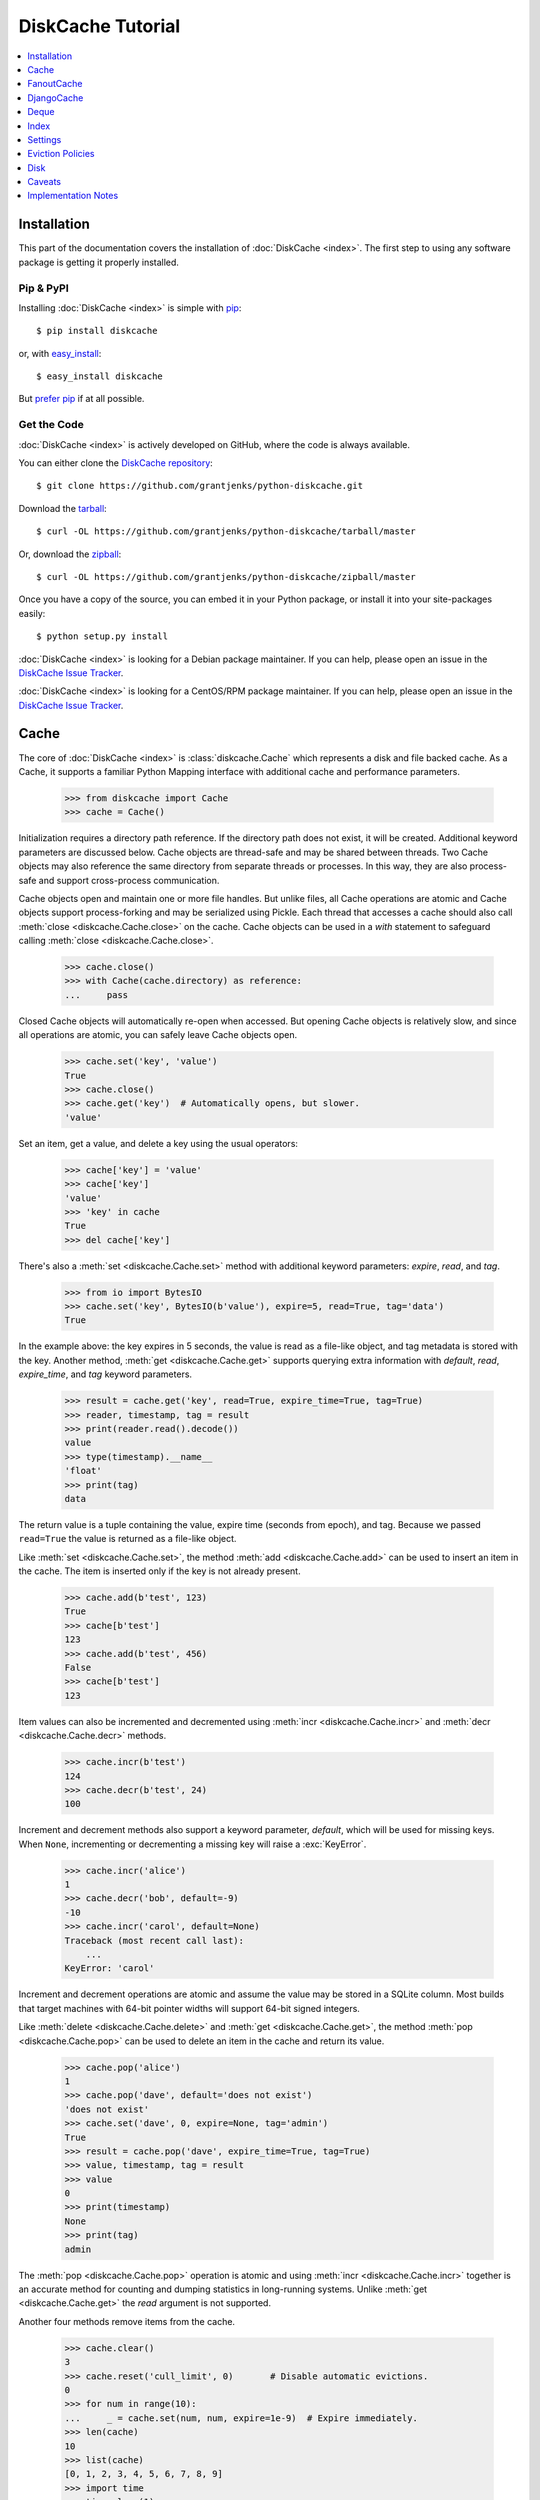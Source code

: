 DiskCache Tutorial
==================

.. contents::
   :depth: 1
   :local:

Installation
------------

This part of the documentation covers the installation of :doc:`DiskCache
<index>`. The first step to using any software package is getting it properly
installed.

Pip & PyPI
..........

Installing :doc:`DiskCache <index>` is simple with `pip
<https://pip.pypa.io/en/stable/>`_::

    $ pip install diskcache

or, with `easy_install <https://setuptools.readthedocs.io/en/latest/easy_install.html>`_::

    $ easy_install diskcache

But `prefer pip <https://packaging.python.org/pip_easy_install/>`_ if at all
possible.

Get the Code
............

:doc:`DiskCache <index>` is actively developed on GitHub, where the code is
always available.

You can either clone the `DiskCache repository <https://github.com/grantjenks/python-diskcache>`_::

    $ git clone https://github.com/grantjenks/python-diskcache.git

Download the `tarball <https://github.com/grantjenks/python-diskcache/tarball/master>`_::

    $ curl -OL https://github.com/grantjenks/python-diskcache/tarball/master

Or, download the `zipball <https://github.com/grantjenks/python-diskcache/zipball/master>`_::

    $ curl -OL https://github.com/grantjenks/python-diskcache/zipball/master

Once you have a copy of the source, you can embed it in your Python package,
or install it into your site-packages easily::

    $ python setup.py install

:doc:`DiskCache <index>` is looking for a Debian package maintainer. If you can
help, please open an issue in the `DiskCache Issue Tracker
<https://github.com/grantjenks/python-diskcache/issues/>`_.

:doc:`DiskCache <index>` is looking for a CentOS/RPM package maintainer.  If
you can help, please open an issue in the `DiskCache Issue Tracker
<https://github.com/grantjenks/python-diskcache/issues/>`_.

.. _tutorial-cache:

Cache
-----

The core of :doc:`DiskCache <index>` is :class:`diskcache.Cache` which
represents a disk and file backed cache. As a Cache, it supports a familiar
Python Mapping interface with additional cache and performance parameters.

    >>> from diskcache import Cache
    >>> cache = Cache()

Initialization requires a directory path reference. If the directory path does
not exist, it will be created. Additional keyword parameters are discussed
below. Cache objects are thread-safe and may be shared between threads. Two
Cache objects may also reference the same directory from separate threads or
processes. In this way, they are also process-safe and support cross-process
communication.

Cache objects open and maintain one or more file handles. But unlike files, all
Cache operations are atomic and Cache objects support process-forking and may
be serialized using Pickle. Each thread that accesses a cache should also call
:meth:`close <diskcache.Cache.close>` on the cache. Cache objects can be used
in a `with` statement to safeguard calling :meth:`close
<diskcache.Cache.close>`.

    >>> cache.close()
    >>> with Cache(cache.directory) as reference:
    ...     pass

Closed Cache objects will automatically re-open when accessed. But opening
Cache objects is relatively slow, and since all operations are atomic, you can
safely leave Cache objects open.

    >>> cache.set('key', 'value')
    True
    >>> cache.close()
    >>> cache.get('key')  # Automatically opens, but slower.
    'value'

Set an item, get a value, and delete a key using the usual operators:

    >>> cache['key'] = 'value'
    >>> cache['key']
    'value'
    >>> 'key' in cache
    True
    >>> del cache['key']

There's also a :meth:`set <diskcache.Cache.set>` method with additional keyword
parameters: `expire`, `read`, and `tag`.

    >>> from io import BytesIO
    >>> cache.set('key', BytesIO(b'value'), expire=5, read=True, tag='data')
    True

In the example above: the key expires in 5 seconds, the value is read as a
file-like object, and tag metadata is stored with the key. Another method,
:meth:`get <diskcache.Cache.get>` supports querying extra information with
`default`, `read`, `expire_time`, and `tag` keyword parameters.

    >>> result = cache.get('key', read=True, expire_time=True, tag=True)
    >>> reader, timestamp, tag = result
    >>> print(reader.read().decode())
    value
    >>> type(timestamp).__name__
    'float'
    >>> print(tag)
    data

The return value is a tuple containing the value, expire time (seconds from
epoch), and tag. Because we passed ``read=True`` the value is returned as a
file-like object.

Like :meth:`set <diskcache.Cache.set>`, the method :meth:`add
<diskcache.Cache.add>` can be used to insert an item in the cache. The item is
inserted only if the key is not already present.

    >>> cache.add(b'test', 123)
    True
    >>> cache[b'test']
    123
    >>> cache.add(b'test', 456)
    False
    >>> cache[b'test']
    123

Item values can also be incremented and decremented using :meth:`incr
<diskcache.Cache.incr>` and :meth:`decr <diskcache.Cache.decr>` methods.

    >>> cache.incr(b'test')
    124
    >>> cache.decr(b'test', 24)
    100

Increment and decrement methods also support a keyword parameter, `default`,
which will be used for missing keys. When ``None``, incrementing or
decrementing a missing key will raise a :exc:`KeyError`.

    >>> cache.incr('alice')
    1
    >>> cache.decr('bob', default=-9)
    -10
    >>> cache.incr('carol', default=None)
    Traceback (most recent call last):
        ...
    KeyError: 'carol'

Increment and decrement operations are atomic and assume the value may be
stored in a SQLite column. Most builds that target machines with 64-bit pointer
widths will support 64-bit signed integers.

Like :meth:`delete <diskcache.Cache.delete>` and :meth:`get
<diskcache.Cache.get>`, the method :meth:`pop <diskcache.Cache.pop>` can be
used to delete an item in the cache and return its value.

    >>> cache.pop('alice')
    1
    >>> cache.pop('dave', default='does not exist')
    'does not exist'
    >>> cache.set('dave', 0, expire=None, tag='admin')
    True
    >>> result = cache.pop('dave', expire_time=True, tag=True)
    >>> value, timestamp, tag = result
    >>> value
    0
    >>> print(timestamp)
    None
    >>> print(tag)
    admin

The :meth:`pop <diskcache.Cache.pop>` operation is atomic and using :meth:`incr
<diskcache.Cache.incr>` together is an accurate method for counting and dumping
statistics in long-running systems. Unlike :meth:`get <diskcache.Cache.get>`
the `read` argument is not supported.

Another four methods remove items from the cache.

    >>> cache.clear()
    3
    >>> cache.reset('cull_limit', 0)       # Disable automatic evictions.
    0
    >>> for num in range(10):
    ...     _ = cache.set(num, num, expire=1e-9)  # Expire immediately.
    >>> len(cache)
    10
    >>> list(cache)
    [0, 1, 2, 3, 4, 5, 6, 7, 8, 9]
    >>> import time
    >>> time.sleep(1)
    >>> cache.expire()
    10

:meth:`Expire <diskcache.Cache.expire>` removes all expired keys from the
cache. Resetting the :ref:`cull_limit <tutorial-settings>` to zero will disable
culling during :meth:`set <diskcache.Cache.set>` and :meth:`add
<diskcache.Cache.add>` operations. Because culling is performed lazily, the
reported length of the cache includes expired items. Iteration likewise
includes expired items because it is a read-only operation. To exclude expired
items you must explicitly call :meth:`expire <diskcache.Cache.expire>` which
works regardless of the :ref:`cull_limit <tutorial-settings>`.

    >>> for num in range(100):
    ...     _ = cache.set(num, num, tag='odd' if num % 2 else 'even')
    >>> cache.evict('even')
    50

.. _tutorial-tag-index:

:meth:`Evict <diskcache.Cache.evict>` removes all the keys with a matching
tag. The default tag is ``None``. Tag values may be any of integer, float,
string, bytes and None. To accelerate the eviction of items by tag, an index
can be created. To do so, initialize the cache with ``tag_index=True``.

    >>> cache.clear()
    50
    >>> for num in range(100):
    ...     _ = cache.set(num, num, tag=(num % 2))
    >>> cache.evict(0)
    50

Likewise, the tag index may be created or dropped using methods::

    >>> cache.drop_tag_index()
    >>> cache.tag_index
    0
    >>> cache.create_tag_index()
    >>> cache.tag_index
    1

But prefer initializing the cache with a tag index rather than explicitly
creating or dropping the tag index.

To manually enforce the cache's size limit, use the :meth:`cull
<diskcache.Cache.cull>` method. :meth:`Cull <diskcache.Cache.cull>` begins by
removing expired items from the cache and then uses the eviction policy to
remove items until the cache volume is less than the size limit.

    >>> cache.clear()
    50
    >>> cache.reset('size_limit', int(1e6))
    1000000
    >>> cache.reset('cull_limit', 0)
    0
    >>> for count in range(1000):
    ...     cache[count] = b'A' * 1000
    >>> cache.volume() > int(1e6)
    True
    >>> cache.cull() > 0
    True
    >>> cache.volume() < int(1e6)
    True

Some users may defer all culling to a cron-like process by setting the
:ref:`cull_limit <tutorial-settings>` to zero and calling :meth:`cull
<diskcache.Cache.cull>` to manually remove items. Like :meth:`evict
<diskcache.Cache.evict>` and :meth:`expire <diskcache.Cache.expire>`, calls to
:meth:`cull <diskache.Cache.cull>` will work regardless of the :ref:`cull_limit
<tutorial-settings>`.

:meth:`Clear <diskcache.Cache.clear>` simply removes all items from the cache.

    >>> cache.clear() > 0
    True

Each of these methods is designed to work concurrent to others. None of them
block readers or writers in other threads or processes.

Lastly, three methods support metadata about the cache. The first is
:meth:`volume <diskcache.Cache.volume>` which returns the estimated total size
in bytes of the cache directory on disk.

    >>> cache.volume() < int(1e5)
    True

.. _tutorial-statistics:

The second is :meth:`stats <diskcache.Cache.stats>` which returns cache hits
and misses. Cache statistics must first be enabled.

    >>> cache.stats(enable=True)
    (0, 0)
    >>> for num in range(100):
    ...     _ = cache.set(num, num)
    >>> for num in range(150):
    ...     _ = cache.get(num)
    >>> hits, misses = cache.stats(enable=False, reset=True)
    >>> (hits, misses)
    (100, 50)

Cache statistics are useful when evaluating different :ref:`eviction policies
<tutorial-eviction-policies>`. By default, statistics are disabled as they
incur an extra overhead on cache lookups. Increment and decrement operations
are not counted in cache statistics.

The third is :meth:`check <diskcache.Cache.check>` which verifies cache
consistency. It can also fix inconsistencies and reclaim unused space. The
return value is a list of warnings.

    >>> warnings = cache.check()
    >>> cache.close()
    >>> import shutil
    >>> try:
    ...     shutil.rmtree(cache.directory)
    ... except PermissionError:  # Windows wonkiness
    ...     pass

.. _tutorial-fanoutcache:

FanoutCache
-----------

Built atop :class:`Cache <diskcache.Cache>` is :class:`diskcache.FanoutCache`
which automatically `shards` the underlying database. `Sharding`_ is the
practice of horizontally partitioning data. Here it is used to decrease
blocking writes. While readers and writers do not block each other, writers
block other writers. Therefore a shard for every concurrent writer is
suggested. This will depend on your scenario. The default value is 8.

Another parameter, `timeout`, sets a limit on how long to wait for database
transactions. Transactions are used for every operation that writes to the
database. When the timeout expires, a :exc:`diskcache.Timeout` error is raised
internally. This `timeout` parameter is also present on
:class:`diskcache.Cache`. When a :exc:`Timeout <diskcache.Timeout>` error
occurs in :class:`Cache <diskcache.Cache>` methods, the exception is raised to
the caller. In contrast, :class:`FanoutCache <diskcache.FanoutCache>` catches
timeout errors and aborts the operation. As a result, :meth:`set
<diskcache.FanoutCache.set>` and :meth:`delete <diskcache.FanoutCache.delete>`
methods may silently fail. Most methods that handle :exc:`Timeout
<diskcache.Timeout>` exceptions also include a `retry` keyword parameter
(default ``False``) to automatically repeat attempts that timeout. The Mapping
interface operators: :meth:`cache[key] <diskcache.FanoutCache.__getitem__>`,
:meth:`cache[key] = value <diskcache.FanoutCache.__setitem__>`, and :meth:`del
cache[key] <diskcache.FanoutCache.__delitem__>` automatically retry operations
when :exc:`Timeout <diskcache.Timeout>` errors occur. :class:`FanoutCache
<diskcache.FanoutCache>` will never raise a :exc:`Timeout <diskcache.Timeout>`
exception. The default `timeout` is 0.010 (10 milliseconds).

    >>> from diskcache import FanoutCache
    >>> cache = FanoutCache(shards=4, timeout=1)

The example above creates a cache in a temporary directory with four shards and
a one second timeout. Operations will attempt to abort if they take longer than
one second. The remaining API of :class:`FanoutCache <diskcache.FanoutCache>`
matches :class:`Cache <diskcache.Cache>` as described above.

:class:`FanoutCache <diskcache.FanoutCache>` adds an additional feature:
:meth:`memoizing <diskcache.FanoutCache.memoize>` cache decorator. The
decorator wraps a callable and caches arguments and return values.

    >>> from diskcache import FanoutCache
    >>> cache = FanoutCache()
    >>> @cache.memoize(typed=True, expire=1, tag='fib')
    ... def fibonacci(number):
    ...     if number == 0:
    ...         return 0
    ...     elif number == 1:
    ...         return 1
    ...     else:
    ...         return fibonacci(number - 1) + fibonacci(number - 2)
    >>> print(sum(fibonacci(number=value) for value in range(100)))
    573147844013817084100

The arguments to memoize are like those for `functools.lru_cache
<https://docs.python.org/3/library/functools.html#functools.lru_cache>`_ and
:meth:`FanoutCache.set <diskcache.FanoutCache.set>`. Remember to call
:meth:`memoize <diskcache.FanoutCache.memoize>` when decorating a callable. If
you forget, then a TypeError will occur.

    >>> @cache.memoize
    ... def test():
    ...     pass
    Traceback (most recent call last):
        ...
    TypeError: name cannot be callable

Observe the lack of parenthenses after :meth:`memoize
<diskcache.FanoutCache.set>` above.

.. _`Sharding`: https://en.wikipedia.org/wiki/Shard_(database_architecture)

.. _tutorial-djangocache:

DjangoCache
-----------

:class:`diskcache.DjangoCache` uses :class:`FanoutCache
<diskcache.FanoutCache>` to provide a Django-compatible cache interface. With
:doc:`DiskCache <index>` installed, you can use :class:`DjangoCache
<diskcache.DjangoCache>` in your settings file.

.. code-block:: python

    CACHES = {
        'default': {
            'BACKEND': 'diskcache.DjangoCache',
            'LOCATION': '/path/to/cache/directory',
            'TIMEOUT': 300,
            # ^-- Django setting for default timeout of each key.
            'SHARDS': 8,
            'DATABASE_TIMEOUT': 0.010,  # 10 milliseconds
            # ^-- Timeout for each DjangoCache database transaction.
            'OPTIONS': {
                'size_limit': 2 ** 30   # 1 gigabyte
            },
        },
    }

As with :class:`FanoutCache <diskcache.FanoutCache>` above, these settings
create a Django-compatible cache with eight shards and a 10ms timeout. You can
pass further settings via the ``OPTIONS`` mapping as shown in the Django
documentation. Only the ``BACKEND`` and ``LOCATION`` keys are necessary in the
above example. The other keys simply display their default
value. :class:`DjangoCache <diskcache.DjangoCache>` will never raise a
:exc:`Timeout <diskcache.Timeout>` exception. But unlike :class:`FanoutCache
<diskcache.FanoutCache>`, the keyword parameter `retry` defaults to ``True``
for :class:`DjangoCache <diskcache.DjangoCache>` methods.

The API of :class:`DjangoCache <diskcache.DjangoCache>` is a superset of the
functionality described in the `Django documentation on caching`_ and includes
many :class:`FanoutCache <diskcache.FanoutCache>` features.

:class:`DjangoCache <diskcache.DjangoCache>` also works well with `X-Sendfile`
and `X-Accel-Redirect` headers.

.. code-block:: python

    from django.core.cache import cache

    def media(request, path):
        try:
            with cache.read(path) as reader:
                response = HttpResponse()
                response['X-Accel-Redirect'] = reader.name
                return response
        except KeyError:
            # Handle cache miss.

When values are :meth:`set <diskcache.DjangoCache.set>` using ``read=True``
they are guaranteed to be stored in files. The full path is available on the
file handle in the `name` attribute. Remember to also include the
`Content-Type` header if known.

.. _`Django documentation on caching`: https://docs.djangoproject.com/en/1.9/topics/cache/#the-low-level-cache-api

Deque
-----

:class:`diskcache.Deque` (pronounced "deck") uses a :class:`Cache
<diskcache.Cache>` to provide a `collections.deque
<https://docs.python.org/3/library/collections.html#collections.deque>`_-compatible
double-ended queue. Deques are a generalization of stacks and queues with fast
access and editing at both front and back sides. :class:`Deque
<diskcache.Deque>` objects inherit the benefits of the :class:`Cache
<diskcache.Cache>` objects but never evict items.

    >>> from diskcache import Deque
    >>> deque = Deque(range(5, 10))
    >>> deque.pop()
    9
    >>> deque.popleft()
    5
    >>> deque.appendleft('foo')
    >>> len(deque)
    4
    >>> type(deque.directory).__name__
    'str'
    >>> other = Deque(directory=deque.directory)
    >>> len(other)
    4
    >>> other.popleft()
    'foo'

:class:`Deque <diskcache.Deque>` objects provide an efficient and safe means of
cross-thread and cross-process communication. :class:`Deque <diskcache.Deque>`
objects are also useful in scenarios where contents should remain persistent or
limitations prohibit holding all items in memory at the same time.

Index
-----

:class:`diskcache.Index` uses a :class:`Cache <diskcache.Cache>` to provide a
`mutable mapping
<https://docs.python.org/3/library/collections.abc.html#collections-abstract-base-classes>`_
and `ordered dictionary
<https://docs.python.org/3/library/collections.html#collections.OrderedDict>`_
interface. :class:`Index <diskcache.Index>` objects inherit the benefits of
:class:`Cache <diskcache.Cache>` objects but never evict items.

    >>> from diskcache import Index
    >>> index = Index([('a', 1), ('b', 2), ('c', 3)])
    >>> 'b' in index
    True
    >>> index['c']
    3
    >>> del index['a']
    >>> len(index)
    2
    >>> other = Index(index.directory)
    >>> len(other)
    2
    >>> other.popitem(last=False)
    ('b', 2)

:class:`Index <diskcache.Index>` objects provide an efficient and safe means of
cross-thread and cross-process communication. :class:`Index <diskcache.Index>`
objects are also useful in scenarios where contents should remain persistent or
limitations prohibit holding all items in memory at the same time.

.. _tutorial-settings:

Settings
--------

A variety of settings are available to improve performance. These values are
stored in the database for durability and to communicate between
processes. Each value is cached in an attribute with matching name. Attributes
are updated using :meth:`reset <diskcache.Cache.reset>`. Attributes are set
during initialization when passed as keyword arguments.

* `size_limit`, default one gigabyte. The maximum on-disk size of the cache.
* `cull_limit`, default ten. The maximum number of keys to cull when adding a
  new item. Set to zero to disable automatic culling. Some systems may disable
  automatic culling in exchange for a cron-like job that regularly calls
  :meth:`cull <diskcache.Cache.cull>` in a separate process.
* `statistics`, default False, disabled. The setting to collect :ref:`cache
  statistics <tutorial-statistics>`.
* `tag_index`, default False, disabled. The setting to create a database
  :ref:`tag index <tutorial-tag-index>` for :meth:`evict
  <diskcache.Cache.evict>`.
* `eviction_policy`, default "least-recently-stored". The setting to determine
  :ref:`eviction policy <tutorial-eviction-policies>`.

The :meth:`reset <diskcache.FanoutCache.reset>` method accepts an optional
second argument that updates the corresponding value in the database. The
return value is the latest retrieved from the database. Notice that attributes
are updated lazily. Prefer idioms like :meth:`len
<diskcache.FanoutCache.__len__>`, :meth:`volume
<diskcache.FanoutCache.volume>`, and :meth:`keyword arguments
<diskcache.FanoutCache.__init__>` rather than using :meth:`reset
<diskcache.FanoutCache.reset>` directly.

    >>> cache = Cache(size_limit=int(4e9))
    >>> print(cache.size_limit)
    4000000000
    >>> cache.disk_min_file_size
    32768
    >>> cache.reset('cull_limit', 0)  # Disable automatic evictions.
    0
    >>> cache.set(b'key', 1.234)
    True
    >>> cache.count           # Stale attribute.
    0
    >>> cache.reset('count')  # Prefer: len(cache)
    1

More settings correspond to :ref:`Disk <tutorial-disk>` attributes. Each of
these may be specified when initializing the :ref:`Cache
<tutorial-cache>`. Changing these values will update the unprefixed attribute
on the :class:`Disk <diskcache.Disk>` object.

* `disk_min_file_size`, default 32 kilobytes. The minimum size to store a value
  in a file.
* `disk_pickle_protocol`, default highest Pickle protocol. The Pickle protocol
  to use for data types that are not natively supported.

An additional set of attributes correspond to SQLite pragmas. Changing these
values will also execute the appropriate ``PRAGMA`` statement. See the `SQLite
pragma documentation`_ for more details.

* `sqlite_auto_vacuum`, default 1, "FULL".
* `sqlite_cache_size`, default 8,192 pages.
* `sqlite_journal_mode`, default "wal".
* `sqlite_mmap_size`, default 64 megabytes.
* `sqlite_synchronous`, default 1, "NORMAL".

Each of these settings can passed to :class:`DjangoCache
<diskcache.DjangoCache>` via the ``OPTIONS`` key mapping. Always measure before
and after changing the default values. Default settings are programmatically
accessible at :data:`diskcache.DEFAULT_SETTINGS`.

.. _`SQLite pragma documentation`: https://www.sqlite.org/pragma.html

.. _tutorial-eviction-policies:

Eviction Policies
-----------------

:doc:`DiskCache <index>` supports three eviction policies each with different
tradeoffs for accessing and storing items.

* `Least Recently Stored` is the default. Every cache item records the time it
  was stored in the cache. This policy adds an index to that field. On access,
  no update is required. Keys are evicted starting with the oldest stored
  keys. As :doc:`DiskCache <index>` was intended for large caches (gigabytes)
  this policy usually works well enough in practice.
* `Least Recently Used` is the most commonly used policy. An index is added to
  the access time field stored in the cache database. On every access, the
  field is updated. This makes every access into a read and write which slows
  accesses.
* `Least Frequently Used` works well in some cases. An index is added to the
  access count field stored in the cache database. On every access, the field
  is incremented. Every access therefore requires writing the database which
  slows accesses.

All clients accessing the cache are expected to use the same eviction
policy. The policy can be set during initialization using a keyword argument.

    >>> cache = Cache()
    >>> print(cache.eviction_policy)
    least-recently-stored
    >>> cache = Cache(eviction_policy='least-frequently-used')
    >>> print(cache.eviction_policy)
    least-frequently-used
    >>> print(cache.reset('eviction_policy', 'least-recently-used'))
    least-recently-used

Though the eviction policy is changed, the previously created indexes will not
be dropped. Prefer to always specify the eviction policy as a keyword argument
to initialize the cache.

.. _tutorial-disk:

Disk
----

:class:`diskcache.Disk` objects are responsible for serializing and
deserializing data stored in the cache. Serialization behavior differs between
keys and values. In particular, keys are always stored in the cache metadata
database while values are sometimes stored separately in files.

To customize serialization, you may pass in a :class:`Disk <diskcache.Disk>`
subclass to initialize the cache. All clients accessing the cache are expected
to use the same serialization. The default implementation uses Pickle and the
example below uses compressed JSON.

.. code-block:: python

    import json, zlib

    class JSONDisk(diskcache.Disk):
        def __init__(self, directory, compress_level=1, **kwargs):
            self.compress_level = compress_level
            super(JSONDisk, self).__init__(directory, **kwargs)

        def put(self, key):
            json_bytes = json.dumps(key).encode('utf-8')
            data = zlib.compress(json_bytes, self.compress_level)
            return super(JSONDisk, self).put(data)

        def get(self, key, raw):
            data = super(JSONDisk, self).get(key, raw)
            return json.loads(zlib.decompress(data).decode('utf-8'))

        def store(self, value, read):
            if not read:
                json_bytes = json.dumps(value).encode('utf-8')
                value = zlib.compress(json_bytes, self.compress_level)
            return super(JSONDisk, self).store(value, read)

        def fetch(self, mode, filename, value, read):
            data = super(JSONDisk, self).fetch(mode, filename, value, read)
            if not read:
                data = json.loads(zlib.decompress(data).decode('utf-8'))
            return data

    with Cache(disk=JSONDisk, disk_compress_level=6) as cache:
        pass

Four data types can be stored natively in the cache metadata database:
integers, floats, strings, and bytes. Other datatypes are converted to bytes
via the Pickle protocol. Beware that integers and floats like ``1`` and ``1.0``
will compare equal as keys just as in Python. All other equality comparisons
will require identical types.

Caveats
-------

Though :doc:`DiskCache <index>` has a dictionary-like interface, Python's `hash
protocol`_ is not used. Neither the `__hash__` nor `__eq__` methods are used
for lookups. Instead lookups depend on the serialization method defined by
:class:`Disk <diskcache.Disk>` objects. For strings, bytes, integers, and
floats, equality matches Python's definition. But large integers and all other
types will be converted to bytes using pickling and the bytes representation
will define equality.

:doc:`DiskCache <index>` uses SQLite to synchronize database access between
threads and processes and as such inherits all SQLite caveats. Most notably
SQLite is `not recommended`_ for use with Network File System (NFS) mounts. For
this reason, :doc:`DiskCache <index>` currently `performs poorly`_ on `Python
Anywhere`_. Users have also reported issues running inside of `Parallels`_
shared folders.

.. _`hash protocol`: https://docs.python.org/library/functions.html#hash
.. _`not recommended`: https://www.sqlite.org/faq.html#q5
.. _`performs poorly`: https://www.pythonanywhere.com/forums/topic/1847/
.. _`Python Anywhere`: https://www.pythonanywhere.com/
.. _`Parallels`: https://www.parallels.com/

Implementation Notes
--------------------

:doc:`DiskCache <index>` is mostly built on SQLite and the filesystem. Some
techniques used to improve performance:

* Shard database to distribute writes.
* Leverage SQLite native types: integers, floats, unicode, and bytes.
* Use SQLite write-ahead-log so reads and writes don't block each other.
* Use SQLite memory-mapped pages to accelerate reads.
* Store small values in SQLite database and large values in files.
* Always use a SQLite index for queries.
* Use SQLite triggers to maintain key count and database size.
